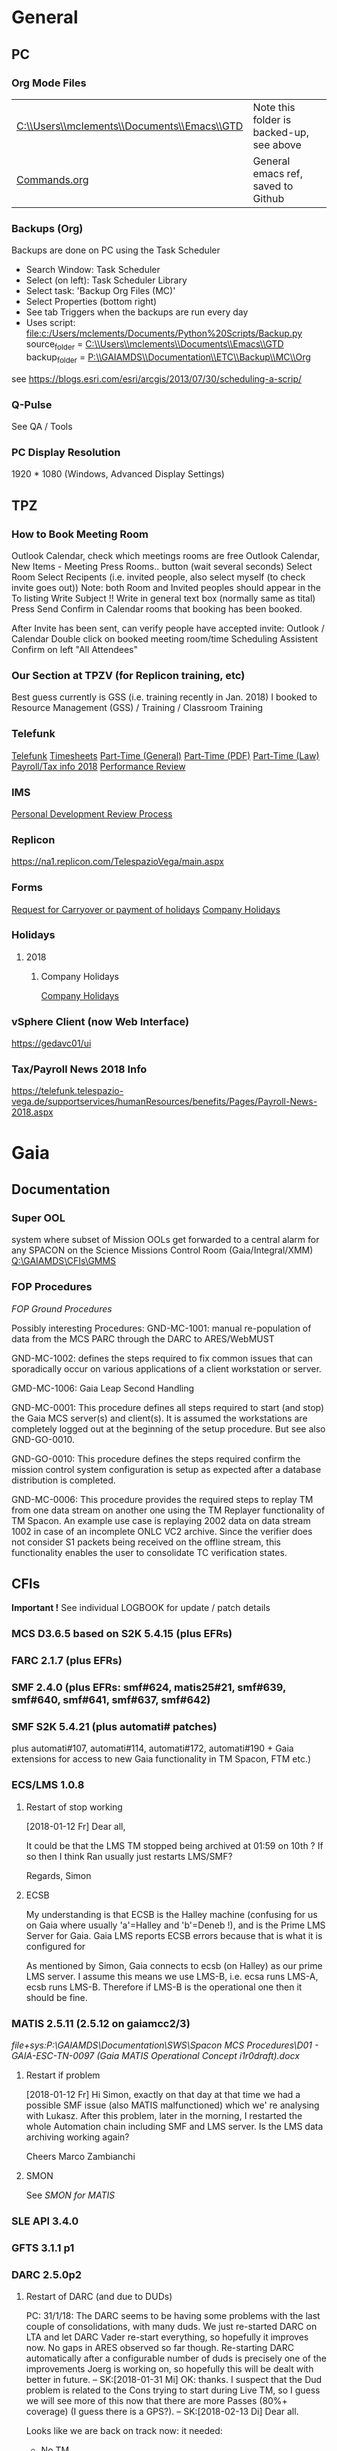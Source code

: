 #+STARTUP: indent
* General
** PC
*** Org Mode Files 
| [[C:\\Users\\mclements\\Documents\\Emacs\\GTD]] | Note this folder is backed-up, see above |
| [[file:c:/Users/mclements/Documents/Emacs/Commands.org][Commands.org]]                                | General emacs ref, saved to Github       |

*** Backups (Org)
Backups are done on PC using the Task Scheduler
- Search Window: Task Scheduler
- Select (on left): Task Scheduler Library
- Select task: 'Backup Org Files (MC)'
- Select Properties (bottom right)
- See tab Triggers when the backups are run every day
- Uses script: [[file:c:/Users/mclements/Documents/Python%20Scripts/Backup.py]]
    source_folder = [[C:\\Users\\mclements\\Documents\\Emacs\\GTD]]
    backup_folder = [[P:\\GAIAMDS\\Documentation\\ETC\\Backup\\MC\\Org]]
see https://blogs.esri.com/esri/arcgis/2013/07/30/scheduling-a-scrip/

*** Q-Pulse 
See QA / Tools
*** PC Display Resolution 
1920 * 1080 (Windows, Advanced Display Settings)
** TPZ 
*** How to Book Meeting Room
Outlook Calendar, check which meetings rooms are free
Outlook Calendar, New Items - Meeting
  Press Rooms.. button (wait several seconds)
    Select Room
  Select Recipents (i.e. invited people, also select myself (to check invite goes out))
  Note: both Room and Invited peoples should appear in the To listing
  Write Subject !!
  Write in general text box (normally same as tital)
  Press Send
  Confirm in Calendar rooms that booking has been booked.

After Invite has been sent, can verify people have accepted invite:
  Outlook / Calendar
  Double click on booked meeting room/time
  Scheduling Assistent
  Confirm on left "All Attendees"
*** Our Section at TPZV (for Replicon training, etc) 
Best guess currently is GSS (i.e. training recently in Jan. 2018) I booked to Resource Management (GSS) / Training / Classroom Training
*** Telefunk 
[[https://telefunk.telespazio-vega.de/Pages/Home.aspx][Telefunk]]
  [[https://telefunk.telespazio-vega.de/supportservices/timerecording/Pages/Home.aspx][Timesheets]]
  [[https://telefunk.telespazio-vega.de/supportservices/humanResources/legalaspects/Pages/Home.aspx#part-time][Part-Time (General)]]
  [[https://telefunk.telespazio-vega.de/supportservices/humanResources/legalaspects/Documents/Teilzeit-Info%2520Telefunk_Okt%25202015.pdf][Part-Time (PDF)]]
  [[http://www.gesetze-im-internet.de/tzbfg/__8.html][Part-Time (Law)]]
  [[https://telefunk.telespazio-vega.de/supportservices/humanResources/benefits/Pages/Payroll-News-2018.aspx][Payroll/Tax info 2018]]
  [[https://telefunk.telespazio-vega.de/supportservices/humanResources/performance-review/Pages/default.aspx][Performance Review]]
*** IMS 
[[https://ims.telespazio-vega.de/Lists/Company%20Processes/DispForm.aspx?ID=123&RootFolder=%2FLists%2FCompany%20Processes][Personal Development Review Process]]
*** Replicon 
https://na1.replicon.com/TelespazioVega/main.aspx
*** Forms
[[https://telefunk.telespazio-vega.de/supportservices/timerecording/Documents/Request%20for%20carryover%20or%20payment%20of%20holidays_engl%20deu.dotx][Request for Carryover or payment of holidays]]
[[https://ims.telespazio-vega.de/BMS%20Reference/Works%20Agreement_Regulation%20of%20Company%20Holidays.pdf][Company Holidays]]
*** Holidays 
**** 2018 
***** Company Holidays 
[[https://telefunk.telespazio-vega.de/supportservices/humanResources/benefits/Pages/Office-staff-company-days-2018.aspx][Company Holidays]]
*** vSphere Client (now Web Interface) 
https://gedavc01/ui
*** Tax/Payroll News 2018 Info 
https://telefunk.telespazio-vega.de/supportservices/humanResources/benefits/Pages/Payroll-News-2018.aspx
* Gaia 
** Documentation 
*** Super OOL
system where subset of Mission OOLs get forwarded to a central alarm for any
SPACON on the Science Missions Control Room (Gaia/Integral/XMM)
[[Q:\GAIAMDS\CFIs\GMMS]]
*** FOP Procedures 
[[file+emacs:P:\GAIAMDS\Documentation\SWS\Spacon MCS Procedures\FOP_fromESOC][FOP Ground Procedures]]

Possibly interesting Procedures:
GND-MC-1001: manual re-population of data from the MCS PARC through the DARC to ARES/WebMUST

GND-MC-1002: defines the steps required to fix common issues that can
sporadically occur on various applications of a client workstation or server.
 
GMD-MC-1006: Gaia Leap Second Handling

GND-MC-0001: This procedure defines all steps required to start (and stop) the Gaia MCS server(s) and client(s).
It is assumed the workstations are completely logged out at the beginning of the setup procedure.
But see also GND-GO-0010.

GND-GO-0010: This procedure defines the steps required confirm the mission control system configuration is
setup as expected after a database distribution is completed.

GND-MC-0006:
This procedure provides the required steps to replay TM from one data stream on another one using the TM
Replayer functionality of TM Spacon. An example use case is replaying 2002 data on data stream 1002 in case of
an incomplete ONLC VC2 archive. Since the verifier does not consider S1 packets being received on the offline
stream, this functionality enables the user to consolidate TC verification states.
** CFIs

*Important !* See individual LOGBOOK for update / patch details

*** MCS D3.6.5 based on S2K 5.4.15 (plus EFRs)
*** FARC 2.1.7 (plus EFRs)
*** SMF 2.4.0      (plus EFRs: smf#624, matis25#21, smf#639, smf#640, smf#641, smf#637, smf#642)
*** SMF S2K 5.4.21 (plus automati# patches)
:LOGBOOK:

- Note taken on [2018-02-06 Di 14:02] \\
  *SMF S2K SMON* patch now installed on *gaiamcc2/3*
- 6/2/18 SK> problem of dedicated SMON used by MATIS. Patch builds OK now, installed on *gaiamcc2/3* (new SMF_S2K,
  Properties updated and MMI and TKMA updated for 3 SMF SMON servers.

  I have now deployed the patch for AUTOMATI-172 / AUTOMATI-190. SMF started OK, but I have not started MATIS.
  (although I am not 100% sure about the SMF_S2K properties, esp. w.r.t. which SMON will now be used (SHARED or DEDICATED))
  
  Also note that there are now 3 SMF SMON tasks on the Task Launcher SMF tab - they are not autostarted, but will be started/stopped by SMF (we hope !)
  
  Ran will test the installation after lunch.
- Note taken on [2018-01-12 Fr 12:02] \\
  Hi Norbert,
  
  I have had a quick look through the docs (thanks) but my main concern/question is about the versions of SMF and SMF_S2K which, by my understanding need to be exactly compatible. Neither myself nor Pete could remember if anyone was looking specifically at checking this, hence my email.
  
  Gaia is currently based on:
  - (S2K 5.4.21 + patches)
  - SMF 2.4.0 + smf#624, matis25#21, smf#639, smf#640, smf#641, smf#637, smf#642
  - SMF_S2K 5.4.21 + automati#107, automati#114 +Gaia extensions (for access to new Gaia functionality in TM Spacon, FTM etc.)
  
  When it is available (hopefully soon) we will migrate to:
  - SMF 2.4.1i3
  - SMF_S2K 5.4.23 (to which we will migrate the Gaia extensions
  
  I am not sure whether you can answer this question directly, but maybe you can pass the email to someone who can !
  
  Regards, Simon
:END:
plus automati#107, automati#114, automati#172, automati#190 + Gaia extensions for access to new Gaia functionality in TM
Spacon, FTM etc.)
*** ECS/LMS 1.0.8 
**** Restart of stop working
[2018-01-12 Fr] Dear all,

It could be that the LMS TM stopped being archived at 01:59 on 10th ?
If so then I think Ran usually just restarts LMS/SMF?

Regards, Simon
**** ECSB
My understanding is that ECSB is the Halley machine (confusing for us on Gaia where usually 'a'=Halley and 'b'=Deneb !),
and is the Prime LMS Server for Gaia. Gaia LMS reports ECSB errors because that is what it is configured for

As mentioned by Simon, Gaia connects to ecsb (on Halley) as our prime LMS server. I assume this means we use LMS-B, i.e.
ecsa runs LMS-A, ecsb runs LMS-B. Therefore if LMS-B is the operational one then it should be fine.

*** MATIS 2.5.11 (2.5.12 on gaiamcc2/3)
:LOGBOOK:
- Note taken on [2018-02-06 Di 14:09] \\
  1/2/18: SK:
  @Lukasz/Simon - I assume Lukasz can now install *Matis 2.5.12* onto *gaiamcc2/3*, but regarding the SMF4S2K patch how will we handle it?  Can Simon take it from the S2K_5-4/development branch and merge it into the Gaia SMF4S2K to install on the test machines, since it's based on 5.4.21 so should be applicable for us?  It would be good to get this asap so we can start testing again.
:END:
[[file+sys:P:\GAIAMDS\Documentation\SWS\Spacon MCS Procedures\D01 - GAIA-ESC-TN-0097 (Gaia MATIS Operational Concept i1r0draft).docx]]
**** Restart if problem
[2018-01-12 Fr] Hi Simon, 
exactly on that day at that time we had a possible SMF issue (also MATIS malfunctioned) which we' re analysing with
Lukasz. After this problem, later in the morning, I restarted the whole Automation chain including SMF and LMS server.
Is the LMS data archiving working again?

Cheers 
Marco Zambianchi
**** SMON 
See [[SMON for MATIS]]
*** SLE API 3.4.0 
*** GFTS 3.1.1 p1 
*** DARC 2.5.0p2
:LOGBOOK:
- Note taken on [2017-12-19 Di 14:57] \\
  Hi GAIA SwS, 
  
  With DARC-614 we are aiming at further optimising the DARC delete operations. The optimisation as defined in the investigation, will be valid only for scheduled delete jobs for all parameters (manual delete jobs will remain as they are now). I know that in GAIA you are not using the schedule delete features but triggering the delete via Darc vader. For that reason, could you please confirm that the delete jobs would be identified by the system as scheduled delete jobs and therefore be able to benefit from the optimisation to be provided by this SCR? 
  
  Thanks for the clarification. 
  
  Cheers, 
  Rui
- Note taken on [2017-12-19 Di 14:49] \\
  Gaia LTA now running latest DARC-660 patch:
  SK 19/12/17: BTW I called this version 2.5.0p2 (the previous version allowing fast data deletion was called 2.5.0p1, tracked by CR-373).
- Note taken on [2017-12-19 Di 11:27] \\
  Dear all,
  
  I have patched gaialta with the same patch as has been tested on gaialtb over the last few weeks.
  
  (For those not in the Gaia Weekly FCT Meeting today my crontab killing of the PDGs (restarted by DARC Vader) has created
  several hits of an Ongoing Consolidation and Live TM at the same time, and the DARC has logged them and recovered
  correctly).
  
  I also followed the relevant sections of GND-GO-0010 and restarted the EDDS Servers, ARES and WebMUST.
  
  We will see how tonight's Consolidation goes !
  
  (@Pete: I suggest we leave the SPACONs doing the Dump Acks on *both* LTA machines, at least till the end of the week,
  just to provide a reference in case we see any Consolidation anomaly on gaialta.)
  
  Regards, Simon
- Note taken on [2017-12-11 Mo 11:04] \\
  Checked with Simon
:END:
**** Restart of DARC (and due to DUDs) 
PC: 31/1/18: The DARC seems to be having some problems with the last couple of consolidations, with many duds. We just
re-started DARC on LTA and let DARC Vader re-start everything, so hopefully it improves now. No gaps in ARES observed so
far though. Re-starting DARC automatically after a configurable number of duds is precisely one of the improvements
Joerg is working on, so hopefully this will be dealt with better in future.
--
SK:[2018-01-31 Mi] OK: thanks. I suspect that the Dud problem is related to the Cons trying to start during Live TM, so
I guess we will see more of this now that there are more Passes (80%+ coverage) (I guess there is a GPS?).
--
SK:[2018-02-13 Di] 
Dear all.

Looks like we are back on track now: it needed:

- No TM
- stop Vader
- kill DARC/PDG/PARCret/CPD
- start CPD/PARCret
- start Vader (-> DARC/PDG started)

I expect the current Cons to be OK even when the next Pass starts, but we will see what happens.

If the next Cons does not start it may be better to go back to a manual procedure until we have a solution and/or there are less Passes.
1) stop Vader from submitting Consolidations, and only allow it to manage crashed DARC/PDG
2) SPACON notes the Time of when a Cons could be done up till, but only submits it when there is a gap in the Passes.

(I am now sending the logs to Erwin)

(I will look at Live gaps now.)
SK

--
[2018-02-13 Di] Hi Erwin,

Following LOS I tried a few things, and have dumped more log files on gaialtd.

1) No TM - Cons does not work
2) No TM + restart DARC and PDG does not work (and also gave a MySQL error!)
3) No TM + restart CPD-TM/PARCretTM/DARC/PDG - *Cons. now running OK for half hour*

**** Explanation of DUDs (marked yellow in DashBoard) + Dashboard Jobs Display

Yellow is 'nominal'. 3 3ypes:

1) 'dud' - I think this is where CPD returns 0 data, even though there is data there. Normally this stops the Cons, but
   with DARC Vader this is seen, and the Cons re-submitted, So above each 'dud' row you should see an identical Window
   Start/End range that works.

2) in 2 cases the 'pace' is above the nominal range (pace is how much faster than realtime the Cons TM is processed).
   These 2 could be false positives where the is a lot less data to process than usual, so the Cons. finishes faster !!
   The expected range was set based on experience: if what we see 4.25 and 4.83 are really OK, then we could raise the
   expected fastest speed to Yellow=5.0)

3) PC: third case and these faster jobs may be a result of that. The job seems to partially finish before re-submitted
   by DARC Vader (I assume) only from the point it failed at. So not really a dud, but a "partial job" where the end
   time is the same but the start time later. See the examples below.

#+DOWNLOADED: file:C%3A/Users/mclements/Documents/Emacs/GTD/Images/DARC_Dud_Jobs.png @ 2017-12-07 15:28:50
[[file:Gaia/DARC_Dud_Jobs_2017-12-07_15-28-50.png]]

NOTE !!

4/1/18: The Dashboard is currently configured to show *all* jobs for the last 3
days, but for days 4-10 it only shows the *Yellow/Red* entries, not the OK ones
! (If you want to check the older OK ones, you scroll back to an older Dashboard
page.)

---

Note is seems that consolidations are worse duing live reception. See more reliable outside of a pass.

**** In case the DARC PDG Gen (i.e. the process that consolidates VC2) get stuck - i.e. the LCT does not move

forward then do the following:
- try restarting the PDG processes and DARC (note DARC Vader will start PDGs automatically if PDGs are down)
If this does not help, then try to clear the DARC queue with:
- Stop DARC Vader
- Stop DARC MMI.
- Stop DARC and the three PDG processes.
- Clear consolidation queue - log in to mysql as user admin and password  (in gaiaops account on gaialta):
  mysql –u admin –verbose –p<various> –P 3308 –h 127.0.0.1  (note no gap between -p and various!, in the 'Various'(!) file search for admin and 3308)
- Then in mysql prompt:
  use DARC_DB;
  select * from QUEUE_FILL_PARAMETER_TBL;
  delete  from QUEUE_FILL_PARAMETER_TBL;
- Restart eveything

In the PDG Gen log we should see packets being extracted with increasing times, also the LCT should be
moving forward.

Note if we need to rewind the LCT then:
- Stop DARC Vader
- Start DARC MMI
- On left select DataArchive_SCOS/Data spaces/<active DB> - right click
- Change Start Time (or End Time?) and presss LCT button
- Start DARC Vader

**** Explanation of DARC/PDG Patch to prevent Unintentional Jump Forward 
Note: patch installed first on gaialtb, then on gaialta (19/12/17)

Hi Simon, 

Just to clarify on the observation reported in this email. Even after the patch,
the consolidation can prematurely stop if the retrieval from S2K provides a
packet outside the consolidation time range (even if there is a jump larger than
the max allowed by configuration) since the main objective of the patch was to
prevent updates to the LCT that would cause gaps in the data. If the
consolidation stops prematurely without updating the LCT, this should not cause
a gap and the interval (in case there was really missing data) would be
populated with the next consolidation. We could introduce a similar approach for
the package data received from S2K (based on the package time) however this
would introduce yet another level of complexity with limited benefits (from the
tests this scenario didn't seem to happen very often and would not cause a data
gap).

@Nick: feel free to correct me in case my knowledge of the final version of the
patch is incorrect.

Cheers, 
Rui 

**** DARC Delete Jobs 
Perfect. This would mean GAIA could benefit from this SCR immediate without any further update to Darc vader. 

Cheers, 
Rui 

----

Hi Rui,

I can confirm that the Delete jobs are logged as "TYPE: SCHEDULED_DELETE_DYNAMIC_DATA".

Regards, Simon

----

Hi GAIA SwS, 

With DARC-614 we are aiming at further optimising the DARC delete operations.
The optimisation as defined in the investigation, will be valid only for
scheduled delete jobs for all parameters (manual delete jobs will remain as they
are now). I know that in GAIA you are not using the schedule delete features but
triggering the delete via Darc vader. For that reason, could you please confirm
that the delete jobs would be identified by the system as scheduled delete jobs
and therefore be able to benefit from the optimisation to be provided by this
SCR?

Thanks for the clarification. 
**** DARC Delete Jobs - Manual Deletion 
If the DARC DB (e.g. on LTB) fills up, then can manually delete data by selecting archive (on left) and then select time
range to delete. Note normally LTB DARC is not running (nor DARC Vader), so live data is not processed and hence the
DARC DB does not fill up (assuming consolidation by Spacon is also not done).

*** DABYS FW 1.5/S2K-DM 1.4
*** EDDS 1.5.0 
*** ARES 1.3.0 
**** ARES Failed Parameter Import
Example with failed import of parameter in temporary 'ID' folder 637867 (as shown in Dashboard failed ARES import section): 

login to PES (gaiadds)
cd ARES_import  (ARES_import is a softlink to -> /mysqldb/others/ARES_HADOOP_IMPORT/import)
cd parameter

mv failed/637867/BatchRequest.Param.GAIA_HK.0.2017.359.18.05.28.970@2017.359.18.05.29.745.1.dat .
rm -rf failed/637867

This will create a temporary 'camel lock' file in the folder - ARES will reimport the parameter after couple of minutes,
Failed folder should remain empty after the new import,
*** EUD 2.4 (used by the PUS displays) 
*** EUD TM Desktop (controlled by FCT)
*** MCCM 4.0.1 
*** MPS D2.0.0 
The MPS release D3.0.0 is currently under finalisation for delivery.
*** Gaia Supper OOL Implementation 
I understand that "CSAM Gateway" is provided as a single Jar file which we need to run on our S2K MCS machine and that
it connects to SMF and then provides a port that the DataMiner connects to:

S2K <-> SMF Server (SDS+SRH+SM) <-> CSAM Gateway (i.e. this is a SMF Client) <-> CSAM Driver ("embedded in DataMiner")
*** SMON 
**** Usage on context of MATIS
<<SMON for MATIS>>
The MATIS configuration variable used as selector of the type of SMON server to be used is the TM.IsSharedServer. 

TM.IsSharedServer = true
If the TM.IsSharedServer = true then the MATIS will acquire the SMF_S2K live provision System Element that
starts/connect to the S2K SMON live shared server instantiating a SMON client Till there is something RUNNING or simply
loaded in the MATIS calendar that refer to the SMON service provision, MATIS will not trigger any deregistration request
toward SMF At certain point in time all the procedures may have finished their execution, thus MATIS may trigger or not
(TM.IsSharedServerShutdownEnabled setting) the deregistration of the acquired SMF_S2K live provision SE During the
SMF_S2K live provision SE deregistration, the instantiated SMON client is deregistered from the SMON live shared server.
In S2K vanilla, upon deregistration of a SMON client from the SMON live SHARED server, the server continue to be alive
(i.e. does not shutdown)


TM.IsSharedServer = false
In this case, MATIS will acquire from SMF_S2K the live provision System Element that starts one S2K SMON live
(dedicated) server instantiating a SMON client Till there is something RUNNING or simply loaded in the MATIS calendar
that refer to the SMON service provision, MATIS will not trigger any deregistration request toward SMF At certain point
in time all the procedures may have finished their execution, thus MATIS will trigger the deregistration of the acquired
SMF_S2K live provision SE During the SMF_S2K live provision SE deregistration, the instantiated SMON client is
deregistered from the SMON live dedicated server. In S2K vanilla, upon deregistration of a SMON client from the SMON
live DEDICATED server, the server does automatically shutdown

If the procedure is re-executed, a new SE will be acquired and new SMON live dedicated server re-started.


The AUTOMATI-190 and 172 instead are fixes allowing SMF_S2K to monitor the aliveness status of any SMON started by
SMF_S2K and still referenced by the instantiated System Element acquired by a SMF_S2K client. As soon as the SMON
crashes, SMF_S2K detects it is not alive anymore (but still used by a SMF_S2K client) and automatically request the
re-start to the S2K TKMA application. In case the SMF_S2K System Element using this SMON dedicated server is
deregistered (because not used anymore by a SMF_S2K client), the SMON client is deregistered from the SMON dedicated
server and the latter will self shutdown. SMF_S@K will not restart it because it’s a shutdown operation and not a crash

** Dashboard 
*** Cannot access Dashboard on gaiamca/gaiamcb
This (and other symptoms) suggests a glitch between the Ops and Dev LANs since last Friday.
I have restarted the tunnels (see - Tunnel below) on gaiamca and gaimcb and the Dashboard is accessible again.

- Nominally the WS Dashboard connects to gaiamcb:8080. But if the fails the first to try is gaiamca:8080 (just edit the address in the URL bar).
- Failing that you can try directly from you laptop to go the Dashboard at http://gaialtd:8080/ (DevLAN)

On servers gaiamca and gaiamcb there are ssh tunnels in place from inside OPSLAN to DEVLAN so the dashboard can be seen on OPSLAN too.
The tunnel may need to be (re)started on gaiamca or gaiamcb if 'glitch' between DEV and OPS LAN. See Maintenance Procedures section 3.1.:

    ssh -g -N -L 8080:gaialtd.dev.esoc.esa.int:8080 gaialib@gaialtd.dev.esoc.esa.int 

[[https://blog.trackets.com/2014/05/17/ssh-tunnel-local-and-remote-port-forwarding-explained-with-examples.html][Explanation of Port Forwarding]]
** Subversion (SVN) 
Note use version 1.9.4 of SVN (original version 1.5.7 in /usr/bin gives : SSL negotiation failed: SSL error: unexpected message) on gedaiv106 (mcdev)

/home/gmcs/tools/bin/svn ls https://svn.telespazio-vega.de/svn/gaiamcs/trunk

e.g. using Subversion at mcdev@gedaiv106, use for SVN repo Windows credential login

SK:[2018-01-25 Do] For the (search) record: fixed by using ~gmcs/tools/bin/svn (1.9.4) (after cert. get /usr/bin/svn seems to work OK !)
(also available at ESOC: presume in gaialib@gaialtd)

** Gaia Main Dates/Timeline 
*** Mission Lifetime
During its meeting at ESA Headquarters in Paris, on 21-22 November, the SPC approved indicative extensions for the
continued operation of five ESA-led missions: Gaia, INTEGRAL, Mars Express, SOHO, and XMM-Newton. This followed a
comprehensive review of the current operational status and outlook of the missions and their expected scientific returns
during the extension period. The decision will be subject to confirmation towards the end of 2018.

The lifetime of Gaia, ESA's billion star surveyor, was extended by eighteen months, from 25 July 2019 to 31
December 2020. This is the first time that Gaia, which was launched in 2013 and originally funded for a five-year
mission, has been subject to the extension process.
--

AK [2018-01-25 Do] End of the mission which is expected to be until 2024
** ESOC Badges 
Badge Types
(JB request [2018-01-17 Mi]) I'm afraid that there is no justification for the business partner badge - in fact since a
few years now, those are only meant to be issued to CEOs of contracting companies. Either you need regular access (e.g.
for SWS purposes) in which case you qualify for an interim badge, or you only need occasional access, for which a
visitor badge (and unfortunately its corresponding annoyances) is sufficient.
** S2K Various Aspects 
*** Time Correlation
TN: [[P:\GAIAMDS\Documentation\INC\Gaia ESOC documentation\GAIA-ESC-TN-0108 v1.0 (Relativistically corrected time correlation - Operational status).pdf][Relativistically corrected time correlation]]
*** Notes on MySQL / PARC DB
The file partition that MySQL is lcoated on is always near 100% (designed this way to allow MySQL to use entire partition.
Can create new PARC DB using PARC Tool (Create Dataspace).
Can delete database using MySQL 'drop' command. This does not actually free up space straight away (MySQL will decide when).
** NIS 
*** Links Description
Hi Rui, 

As you well know the NIS HCI provides an overview tab where the user can monitor the status of all the connected SLE
links. Below is an example for Gaia during a nominal pass, which is useful for the Spacons to monitor not only the
"active links" (equipment = NN11*) but also for the "safe mode links" (equipment = NN13*), which are always connected
during a pass just in case Gaia enters it's Safe Mode TM rate at which point these links would receive TM and the active
links would stop.

#+DOWNLOADED: file:C%3A/Users/mclements/Documents/Emacs/GTD/Images/NIS_Links_Pic.gif @ 2018-02-01 15:13:45
[[file:Gaia/NIS_Links_Pic_2018-02-01_15-13-45.gif]]

With the arrival of the new TTCP equipment at the deep-space stations to replace the old IFMS/TMTCS machines, the
configurations are in the process of changing a bit. Instead of 3 separate IFMS/TMTCS chains at each station, there will
now be two TTCP units that are each capable of handling up to four separate sets of links, i.e. the equivalent of moving
from 3 to 8 (!) chains as far as SLE connectivity is concerned.

On any given day Gaia, and likely most/all missions using TTCP, will connect to a single equipment, e.g. NN14, to use
the pseudonyms above to refer to TTCP-2 at NNO. We will connect two sets of links to NN14, one for the "active links"
and one for the "safe mode links". This is possible since in each TTCP SICF there will be four functional groups (fg's)
defined, associated to each of the four TM chains inside the TTCP. The problem with this is that we will lose the
identification of which link belongs to which chain in the MMI above, since we cannot see the fg information and the
equipment will be NN14 in both cases.

Could the display be improved to provide this information somehow? In the SICF this information is only available from
the service-instance-id field, e.g.

service-instance-id = "sagr=123.spack=NN14-PERM.rsl-fg=1.rcf=onlt0000"; 
service-instance-id = "sagr=123.spack=NN14-PERM.rsl-fg=2.rcf=onlt0000"; 
service-instance-id = "sagr=123.spack=NN14-PERM.rsl-fg=3.rcf=onlt0000"; 
service-instance-id = "sagr=123.spack=NN14-PERM.rsl-fg=4.rcf=onlt0000"; 

Obviously displaying this full string would not be that useful (and duplicate a lot of information in the other
columns). Extracting just the "fg=x" and showing that would solve the problem, but I'm not sure how easy that would be.

* QA
** Documentation
*** Q-Pulse 
PC application - electronic Quality Management System
See [[Q-Pulse]]
*** IMS
[[https://ims.telespazio-vega.de/default.aspx][IFMS]]
**** IFMS Processes Links
[[https://ims.telespazio-vega.de/Lists/Company%20Processes/AllItems.aspx][IFMS Processes]]
[[https://ims.telespazio-vega.de/_layouts/15/listform.aspx?PageType=4&ListId=%7B64683E94%2D1136%2D4D15%2D8AA9%2D9C3A615603C9%7D&ID=73&ContentTypeID=0x01008038F27BE2BF28429F74134A247F25A1][Quality Audit Process]]
[[https://ims.telespazio-vega.de/Lists/Company%20Processes/DispForm.aspx?ID=36&RootFolder=%2A][Control Of Nonconforming Product]]
[[https://ims.telespazio-vega.de/Lists/Company%20Processes/DispForm.aspx?ID=80][Corrective Actions / Preventive Actions]] (also includes links at bottom to Create, Process and Approve/Close CA/PA Record)
[[https://ims.telespazio-vega.de/Lists/Company%20Processes/Legacy%20Mapping.aspx][Legacy Mapping]] 
*** Quality Assurance (SharePoint)
https://projects.telespazio-vega.de/quality-assurance/_layouts/15/start.aspx#/
**** ISO 9001 PA5 + RA6 + Transition to 2015
[[https://projects.telespazio-vega.de/quality-assurance/Shared%20Documents/ISO%209001%20PA5%20%2B%20RA6%20%2B%20Transition%20to%202015][ISO 9001 PA5 + RA6 + Transition to 2015]]

Current 2018 Audit Plan (Excel) ([2018-01-15 Mo] CM: this will be moved up one level to the main Sharepoint area after Transition Audit)
https://projects.telespazio-vega.de/quality-assurance/Shared%20Documents/ISO%209001%20PA5%20+%20RA6%20+%20Transition%20to%202015/Audit%20programme%202018.xlsx 

Word document (for External Auditor starting 16/01/18): [[https://projects.telespazio-vega.de/quality-assurance/Shared Documents/ISO 9001 PA5 + RA6 + Transition to 2015/PRJC-406055-Telespazio_VEGA-TA_RC-PRG-ISO9001-0118_TH.docx][Transition to 2015 Plan]]
*** Auditing Folder (G Drive) 
[[G:\PMO\04 QA\AUDITING\Internal Audits]]
[[file+emacs:G:\PMO\04 QA\AUDITING\Internal Audits]]
*** ISO 9001 Document
[[file:V:\Standards\ISO\ISO 9001\ISO_9001_2015_Quality management systems - requirements.PDF][ISO_9001_2015_Quality]]
*** Projects
**** EILS Project Audit Documents (SharePoint) 
https://projects.telespazio-vega.de/quality-assurance/_layouts/15/start.aspx#/SitePages/Home.aspx?RootFolder=%2Fquality%2Dassurance%2FShared%20Documents%2FOCEILS16%20audit&FolderCTID=0x012000CD3C007CA329AF48A01B5BDFE14BBB78&View=%7B6104C8F2%2D4EC0%2D495A%2DAF3C%2DBD4C06A05635%7D
*** Useful Links
**** Audit Reports
See [[https://ims.telespazio-vega.de/Lists/Company%20Processes/DispForm.aspx?ID=73&ContentTypeId=0x01008038F27BE2BF28429F74134A247F25A1][Audit Process]] "Audit Reports 
Also:
http://www.exemplarglobalcollege.org/how-to-report-your-audit-findings/
** Tools 
*** Q-Pulse 
PC Application - Press Start Windows, Type/Start Q-Pulse
<<Q-Pulse>> Group IS (Micheal Muller) informed that I can use my Windows Account to login
Just start the App, don't normally need to login.

General:
- use F5 to refresh Q-Pulse screens
- *don't forget to save regularly*

**** Create New Audit - File / New Audit  
Top Right - Title, press small button containing 3 small dots 
    (Example here is a service project at ESOC (OCEILS16 - Estrack ILS services @ ESOC(Projects\)) - Select Search For, Product Service, Projects, <the project name> 
    Make sure that the project number (e.g. PRO-133) is consistent with those on the G-Drive:
      [[G:\PMO\04 QA\AUDITING\Internal Audits]] 
Enter Scheduled Start and end times (also Actual Times)
Enter Auditor and Auditee
Scope should be set automatically, but note to select ISO9001:2015 in the “Area of Standard” Managed List. 

**** Create Checklist (questions to be asked)
On Checklists form, select Add "Checklist"
Add new question: just type into "add an item to the checlist" and press return
Note - that can use section headers (just enter section header text and press return, double click on section header
and set "Mark as Scetion header"), and rearrange using arrow keys
Press OK at end, and then save
**** Add/View attachments (e.g. images) 
Add images/attachment  : Actions / Add Attachment / Add Files (multiple files can be selected at once)
View images/attachment : Actions / Edit Properties / Attachments

Alternatively, use the Properties frame at bottom for adding/viewing.
**** Create Report 
From Q-Pulse main menu (Print / "Choose a Report"), created: Report and Checklist PDFs. These two seemed to include
everything that other e.g. properties report types included.
** ISO Standards Notes and References

ISO 9000 – Fundamentals and Vocabulary, which introduces the basic principles underlying management systems and explains
the terminology

ISO 9001 – Requirements, which specifies the criteria for certification

ISO 9004 – Guidelines for performance improvements goes beyond ISO 9001 by identifying how ISO 9001 can be used as a
springboard for improving the efficiency and effectiveness of a quality management system

Annex SL was designed as the common structure for ISO Management System Standards.
When Annex SL is used for ISO 9001:2015 the terms and definitions document that applies is ISO 9000:2015. 
To understand IOS 9001 you must also understand ISO 9000.

Note the following provides a good overview in the context of the security industry:
<<iso_clauses_overview_pdf>> file:C:\Users\mclements\Documents\Projects\QA\Reference\Annex-A-Step-by-Step-Guide-for-ISO-9001-2015-NG-FG-AG.pdf

*** Quality Management System (QMS) 
    
A quality management system (QMS) is a formalized system that documents processes, procedures, and responsibilities for
achieving quality policies and objectives. A QMS helps coordinate and direct an organization’s activities to meet
customer and regulatory requirements and improve its effectiveness and efficiency on a continuous basis.

ISO 9001:2015, the international standard specifying requirements for quality management systems, is the most prominent
approach to quality management systems.

While some use the term QMS to describe the ISO 9001 standard or the group of documents detailing the QMS, it actually
refers to the entirety of the system. The documents only serve to describe the system.

Quality management systems serve many purposes, including:

    Improving processes
    Reducing waste
    Lowering costs
    Facilitating and identifying training opportunities
    Engaging staff
    Setting organization-wide direction
    
*** Princibles

ISO 9000 deals with the fundamentals of quality management systems, including the eight management principles upon which
the family of standards is based:

Principle 1 – Customer focus

Organizations depend on their customers and therefore should understand current and future customer needs, should meet
customer requirements and strive to exceed customer expectations.

Principle 2 – Leadership

Leaders establish unity of purpose and direction of the organization. They should create and maintain the internal
environment in which people can become fully involved in achieving the organization's objectives.

Principle 3 – Involvement of people

People at all levels are the essence of an organization and their full involvement enables their abilities to be used
for the organization's benefit.

Principle 4 – Process approach

A desired result is achieved more efficiently when activities and related resources are managed as a process.

Principle 5 – System approach to management

Identifying, understanding and managing interrelated processes as a system contributes to the organization's
effectiveness and efficiency in achieving its objectives.

Principle 6 – Continual improvement

Continual improvement of the organization's overall performance should be a permanent objective of the organization.

Principle 7 – Factual approach to decision making

Effective decisions are based on the analysis of data and information.

Principle 8 – Mutually beneficial supplier relationships

An organization and its suppliers are interdependent and a mutually beneficial relationship enhances the ability of both
to create value.

ISO 9001 deals with the requirements that organizations wishing to meet the standard must fulfill.

*** PDCA 

Planning, Do, Check, Act.
PDCA is an improvement model which is essential to ISO 9001.

Planning -> leadership, Planning, (Support)
Do       -> (Support), Operation
Check    -> Performance Evaluation
Act      -> Improvement

*** ISO Clauses
Common clause numbers.
See [[iso_clauses_overview_pdf]]

**** 1--3 admin clauses, background, scope
**** 4: Context: what's happing in the business environment of a company.

Internal abd External issues and parties. Document conext of the company. Regular monitor and review. Laws and
regulatory rules. Consider issues arising from its social, technological, environmental, ethical, political, legal, and
economic environment. Changes in technology. Economic shifts in the organisation’s market.

All this information is known by the managing directors, founders, CEOs and other members of management but may never
have been documented. The collation and documentation of this information can be very valuable and demonstrate where you
stand as an organisation.

Organisations must clearly define what they sell, including products and services. Link this to the relevant standards
that they are governed by.

The standard requires the organisation to establish a *process-based management system*.

*Process* The process is a set of interrelated activities that transform activity inputs into outputs. For example,
Installation: The process of converting a box of components into a working security system.

*Process approach* Process approach is a management strategy that requires organisations to manage its processes and the
interactions between them. Thus you need to consider each major process of the company and their supporting processes.

All processes have:
- inputs;
- outputs;
- operational control;
- appropriate measurement & monitoring.

Each process will have support processes that underpin and enable the process to become realised.

#+DOWNLOADED: file:C%3A/Users/mclements/Documents/Emacs/GTD/Images/QA_Processes_2.PNG @ 2017-11-20 15:33:28
[[file:ISO Clauses/QA_Processes_2_2017-11-20_15-33-28.PNG]]

#+DOWNLOADED: file:C%3A/Users/mclements/Documents/Emacs/GTD/Images/QA_Processes.PNG @ 2017-11-20 15:31:50
[[file:ISO Clauses/QA_Processes_2017-11-20_15-31-50.PNG]]

Questions to ask:
- What are the inputs to the process?
- Where do the inputs come from?
- What are the outputs to the process?
- Where do the outputs go to?
- Is there an effective inter-relationship between processes?
- Who plans the process?
- Who conducts the process?
- Are responsibilities and authorities defined?
- Who monitors and measures the process?
- What resources are required for the process? - Materials, people, information,
environment, infrastructure, etc.
- What documented information is required for the operation and control over the
process?
- What competences & training are required?
- What awareness and knowledge is required?
- What methods are used to control and run the process?
- What are the risks and opportunities for the process?
- What happens when the process goes wrong or does not yield the correct output
or result?
- How can the process be improved?
- Is the process part of the management review process?
- Is the process subject to internal audit?
The answers to the questions above form the basis of the process, its control, measurement and improvement.

**** 5: Leadership (management involvement)
The top management is required to ensure that:
- the requirements set out in ISO 9001:2015 are met;
- QMS processes are delivering their intended outcomes;
- reporting on the operation of the QMS and identifying any opportunities for improvement is taking place;
- a customer focus is promoted throughout the organisation;
- whenever changes to the QMS are planned and implemented, the integrity of the system is maintained.
- write policy: Quality policy, company induction, basic training, tool box talks.

Policy - Tell everyone about it.
- Making sure it is written.
- Making sure people know it and understand it.
- Giving it to people who have an interest in your business (e.g. clients / suppliers / manufacturers / staff).
- Publishing it on your website.

**** 6: Risk based planning (in broadest possible sense, anything that can go wrong)
Clause 6.1.1 - Actions to address risks and opportunities
- When thinking about the business and service delivery, it’s about ensuring that the system you use it right for this.
  This could include anything from the way in which you sell, to the technology you use in the office.
- Doing extra to make sure the outcome is better than you had hoped for.
- Putting safety measures in place to ensure things don’t go wrong, training for staff, supervision, margins that are
  realistic which means you can rival your competitor but still remain profitable.
- Actually get better at what you are doing, selling providing, servicing, etc.

Clause 6.2 - Quality objectives and planning to achieve them
Ensure that whatever objectives you implement they are SMART
- Specific
- Measurable
- Achievable
- Realistic
- Time bound

Clause 6.3 – Planning of changes
When a business changes something, the impact of the change needs to be considered before a change is made.

**** 7: Support
Resources needed to run management system, external providers (info needed), contractors, equipment, hardware, software.
People having the right info
The organisation needs to decide what tools it uses to measure business performance. It also needs to consider whether
these tools will give them everything they need as a result.
Communication.
Documented information
Remembering that to the extent necessary:
a) maintain documented information to support the operation of its processes (i.e. procedures, etc.);
b) retain documented information to have confidence that the processes are being carried out as planned (i.e. records).

**** 8: Operation
Businesses are expected that, once they have done their planning for what they are going to sell, they then plan the
detail of how this can be done operationally.
- Set up supplier accounts / trade accounts.
- Purchase stock.
- Ensure staff have correct skills and understand the process.
- Purchase tools and vehicles.
- Make sure you have enough staff.
- Issue clear instructions, drawings, procedures risk assessments to enable them to do the job.
 
customer reqs, reviewing reqs, design and development, managing external providers (products and services from them),
what u do as a business, main thing you deliver. Deliver what we set out to deliver.

**** 9. Performance evaluation
How we measure success of business (effectives).
What are the key indicators suggesting business is working, targets being
achieved. *Internal auditing*. Management review.

**** 10. Improvement: continual improvement, Correction (fixing a problem),
Corrective action (do that it does not happen again). Fixing action.
improvement is the spirit of IOS 9001 (and Annex SL)
When something goes wrong you must:
a) react to it:
 1) do something / take action / fix it;
 2) deal with the impact it had (e.g. upset customer).
b) evaluate what went wrong to prevent it happening again and check there are not other similar issues that could happen.
Key now is to update risks and opportunities.

It might be that, during a review, the control measures within a process are insufficient and do not give the level of
assurance perhaps that the Directors want to know that processes are being followed correctly, e.g. sales process does
not include a deadline or record of when a quote is sent out so you do not have clear idea of how productive your team
are being.

*** Verification vs Validation

Each of these steps is important in the design process because they serve two distinct functions. *Verification* is a
_theoretical_ exercise designed to make sure that no requirements are missed in the design, whereas *validation* is a
_practical_ exercise that ensures that the product, as built, will function to meet the requirements. Together, they
ensure that the product designed will satisfy the customer needs, and the needs of the customer are one of the key
focuses for ISO 9001 and improving Customer Satisfaction.

**** Verification
ISO/IEC 15288:2008:
The purpose of the Verification Process is to confirm that the specified design
requirements are fulfilled by the system. 

This process provides the information required to effect the remedial actions
that correct non‐conformances in the realized system or the processes that act
on it.

INCOSE:
The Verification Process confirms that the system‐of‐interest and all its
elements perform their intended functions and meet the performance requirements
allocated to them (i.e., that the system has been built right). Verification
methods include inspection, analysis, demonstration, and verification and are
discussed in more detail below. Verification activities are determined by the
perceived risks, safety, and criticality of the element under consideration.

--

System verification ensures that the system, its elements, and its interfaces
conform to their requirements; in other words that “you built it right.”
Verification encompasses the tasks, actions, and activities performed to
evaluate the progress and effectiveness of the evolving system solutions
(people, products, and process) and to measure compliance with requirements. The
primary purpose of verification is to determine that system specifications,
designs, processes, and products are compliant with requirements. A *continuous*
feedback of verification data helps to reduce risk and to surface problems
early. The goal is to completely verify system capability to meet all
requirements prior to production and operation stages. Problems uncovered at in
these stages are very costly to correct (see Figure 2‐4). As such, early
discovery of deviations from requirements reduces overall project risk and helps
the project deliver a successful, low‐cost system.29 Verification results are an
important element of decision gate reviews.

Verification analysis can be initiated once a design concept has been
established. If an RVTM is used, each requirement has a verification activity
associated with it. A unique requirements identifier can be used for
traceability to the verification plans, verification procedures, and
verification reports to provide a closed loop Verification Process from
demonstrated capability back to the requirement.

** Dictionay
Conformity
ISO 9000 uses conformity as fulfilling either process or product requirements. ISO 9000 defines nonconformity
as the non-fulfillment of a requirement. It doesn’t define compliance. The ISO 9000:2000 Fundamentals and Vocabulary
standard defines conformity as the fulfillment of a requirement. A note says conformance is synonymous, but deprecated
(meaning use of that term is considered obsolete).

Quality Planning
Quality Planning is a systematic process that translates quality policy into measurable objectives and requirements, and
lays down a sequence of steps for realising them within a specified timeframe. This is achieved for a product or service
in the form of a Quality Assurance Plan. Qualit y planning is a mandatory activity in all projects in our company.

Project Quality Engineer (PQE)
A Project Quality Engineer ( PQE ) who are responsible for ensuring the Quality Requirements specified in the applicable
contract are implemented satisfactorily within a project .

IMS (TPZV)
The requirements imposed by the Integrated Management System ( IMS ) which is certified by DNV GL as satisfying the
requirements of ISO 9001:2008 (Certificate 122233 - 2012 - AQ - GBR - UKAS) shall be addressed and implemented as
appropriate to the individual servic or project.

TPZV Generic QAP for Service Projects
The requirements imposed by the Integrated Management System (IMS) which is certified by DNV GL as satisfying the
requirements of ISO 9001:2008 (Certificate 122233 - 2012 - AQ - GBR - UKAS) shall be addressed and implemented as
appropriate to the individual service project.
The Quality Plan addresses those generic requirements of a service project and relate s them to the overall management
system (= IMS) processes. It also identifies the role of Quality Assurance and the associated activities to be performed
to ensure the contract conditions are met. As such, t he generic QA Plan shall also form the basis for internal and/or
external audits of service contracts, in the absence of individual, project - specific Quality Assurance Plans. Please r
efer to section 5.1 for more information.
My interpretation: We do internal Audits to check adherance of projects to TPZV's IMS; ESOC do their own
Audits to check again ESOC's QMS. This Generic QAP if for the former.

Limit of Liability (LoL) 
Some TPZV service projects follow a so-called Time & Materials ( T&M ) cost model. This means the contracted value is
based on a daily or hourly rate and can either have a Limit of Liability ( LoL ) defined by the Client or is open 
ended and dependant on the work undertaken.

Quality Record 
Quality record is any document or form providing objective evidence that activities have been performed or results have
been achieved on the project, in accordance with requirements. In order to make them readily identifiable and
retrievable, quality records will be kept under configuration control (local and/or centralised, according to their
objec tives).

Corrective and Preventive Actions
A corrective action deals with a nonconformity that has occurred, and a preventive action addresses the potential for a
nonconformity to occur.

   Definitions: (From ISO 9000)
   Corrective Action
   
   The action to eliminate the cause of a detected nonconformity or other undesirable situation.
   NOTE 1 There can be more than one cause for a nonconformity.
   NOTE 2 Corrective action is taken to prevent recurrence whereas preventive action is taken to prevent occurrence.
   NOTE 3 There is a distinction between correction and corrective action.
   
   Preventive Action
   The action to eliminate the cause of a potential nonconformity or other undesirable potential situation
   NOTE 1 There can be more than one cause for a potential nonconformity.
   NOTE 2 Preventive action is taken to prevent occurrence whereas corrective action is taken to prevent recurrence.
   
   Correction
   The action to eliminate a detected nonconformity
   NOTE 1 A correction can be made in conjunction with a corrective action.
   NOTE 2 A correction can be, for example, rework or regrade.

** INCOSE 
[[V:\STANDARDS\INCOSE]]

The objective of the International Council on Systems Engineering (INCOSE)
Systems Engineering Handbook is to provide a description of key process
activities performed by systems engineers. The intended audience is the new
systems engineer, an engineer in another discipline who needs to perform
systems engineering (SE), or an experienced systems engineer who needs a
convenient reference.
* EGS-CC 
** Booking Codes 
*** On the Job Training (Resource Management (GSS) / Training / OnTheJob Training)
Dear Mark

Please book the first 3 weeks of work on EGS-CC on on-the-job trainingv
*Total so far* (end [2018-02-02 Fr]): 81 hours booked 

| Month | Week No. | Hours |                                   |
| Jan   |        1 |    15 |                                   |
|       |        2 | 20.25 |                                   |
|       |        3 | 21.50 |                                   |
|       |        4 | 11.75 |                                   |
|       |        5 | 15.25 | [2018-02-02 Fr] total = 83.75 hrs |
| Feb   |        1 | 12.75 |                                   |
|       |          |       |                                   |
#+TBLFM: $3=SUM($3)

*** Normal SDE Installation Booking Code
VV TEX Valdiation Test Execution and Evaluation - KPJ77966.IVT
- test installation of SDE environment on [[gedappl10]]

[[https://projects.telespazio-vega.de/egs-cc/Released%20Documents/2017-08-23%20Integration%20Release%202%20Delta%202%20Hotfix%201/egscc-sde/doc/ddf/EGSCC-SDE-SUM-1001-SDEUserManualVol1ContinuousIntegrationandDeveloperEnvironments-I1R5.pdf][SDE User Manual, Vol. 1: Continuous Integration and Developer Environments]]
** Accounts 
*** gedappl10
mark, sde_user
plink mark@gedappl10 -pw sde_user

*Service                    Username, Default Password*
Nexus                    :  admin, admin (= $nexus_admin_password); http://gedappl10:8081/nexus
Sonar Qube               :  admin, admin (= $sonar_admin_password)
Nexus, Sonarqube, Jenkins:  ci, admin    (= $ci_name, $ci_password)

vncs : sde_user
** Documentation 
[[https://projects.telespazio-vega.de/egs-cc][egs-cc]] 
[[https://projects.telespazio-vega.de/egs-cc/Deliverable%20Documents1/a-egscc-releases/doc/EGSCC-SYS-SRelD-1014-SoftwareReleaseDocul. 1: Continuous Integration and Developer Environments]] 
** Git 
*** SDE
git clone -b master  https://mclements@egscc.telespazio-vega.de/git/r/egscc/egscc-sde.git 

Note: Use Windows credentials
Note: Git URL (see Annex A, page 126, SDE SUM): egscc.telespazio-vega.de/git/r/egscc 

*** a-egscc-releases.git 
git clone https://mclements@egscc.telespazio-vega.de/git/r/egscc/a-egscc-releases.git
cd a-egscc-releases
git checkout ir3_branch
** Linux: Various 
List installed packages: zypper packages --installed-only
** Start VNC (gedappl10) 
Everything should be setup in mark@gedappl10:~.vnc 
*** Start VNC Server (if not already running):
   Login to gedappl10 as mark
   vncserver -geometry "1920x1080" -depth 24 :1    (1920*1080 seems to work fine for my current pc screens)
   
   Note, first time after starting VNC Server, we need to start Window manager when using VNC Client. Type in root
   password for this
*** Connect using VNC Client from PC.: 
   gedappl10:1, password: sde-user

   We can adjust connection, etc using 'Windows key' F8
   
   
